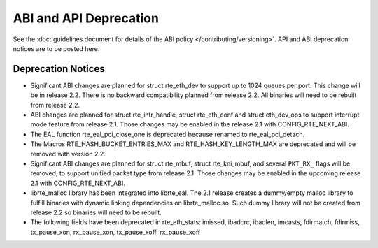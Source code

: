 ABI and API Deprecation
=======================

See the :doc:`guidelines document for details of the ABI policy </contributing/versioning>`.
API and ABI deprecation notices are to be posted here.


Deprecation Notices
-------------------

* Significant ABI changes are planned for struct rte_eth_dev to support up to
  1024 queues per port. This change will be in release 2.2.
  There is no backward compatibility planned from release 2.2.
  All binaries will need to be rebuilt from release 2.2.

* ABI changes are planned for struct rte_intr_handle, struct rte_eth_conf
  and struct eth_dev_ops to support interrupt mode feature from release 2.1.
  Those changes may be enabled in the release 2.1 with CONFIG_RTE_NEXT_ABI.

* The EAL function rte_eal_pci_close_one is deprecated because renamed to
  rte_eal_pci_detach.

* The Macros RTE_HASH_BUCKET_ENTRIES_MAX and RTE_HASH_KEY_LENGTH_MAX are
  deprecated and will be removed with version 2.2.

* Significant ABI changes are planned for struct rte_mbuf, struct rte_kni_mbuf,
  and several ``PKT_RX_`` flags will be removed, to support unified packet type
  from release 2.1. Those changes may be enabled in the upcoming release 2.1
  with CONFIG_RTE_NEXT_ABI.

* librte_malloc library has been integrated into librte_eal. The 2.1 release
  creates a dummy/empty malloc library to fulfill binaries with dynamic linking
  dependencies on librte_malloc.so. Such dummy library will not be created from
  release 2.2 so binaries will need to be rebuilt.

* The following fields have been deprecated in rte_eth_stats:
  imissed, ibadcrc, ibadlen, imcasts, fdirmatch, fdirmiss,
  tx_pause_xon, rx_pause_xon, tx_pause_xoff, rx_pause_xoff
